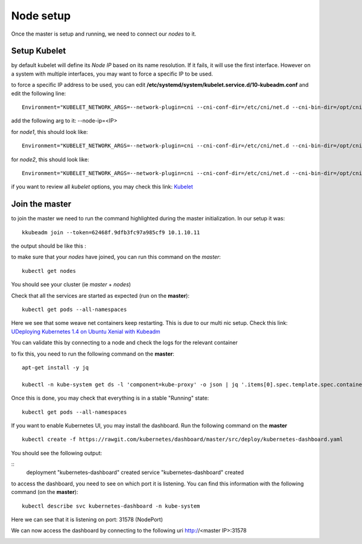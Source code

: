 Node setup
==========

Once the master is setup and running, we need to connect our *nodes* to it. 


Setup Kubelet
-------------

by default kubelet will define its *Node IP* based on its name resolution. If it fails, it will use the first interface. However on a system with multiple interfaces, you may want to force a specific IP to be used. 

to force a specific IP address to be used, you can edit **/etc/systemd/system/kubelet.service.d/10-kubeadm.conf** and edit the following line:

::

	Environment="KUBELET_NETWORK_ARGS=--network-plugin=cni --cni-conf-dir=/etc/cni/net.d --cni-bin-dir=/opt/cni/bin"

add the following arg to it: --node-ip=<IP>

for *node1*, this should look like: 

::

	Environment="KUBELET_NETWORK_ARGS=--network-plugin=cni --cni-conf-dir=/etc/cni/net.d --cni-bin-dir=/opt/cni/bin --node-ip=10.1.20.21"

for *node2*, this should look like:

::

	Environment="KUBELET_NETWORK_ARGS=--network-plugin=cni --cni-conf-dir=/etc/cni/net.d --cni-bin-dir=/opt/cni/bin --node-ip=10.1.20.22"


if you want to review all *kubelet* options, you may check this link: `Kubelet <http://kubernetes.io/docs/admin/kubelet/>`_

Join the master
---------------

to join the master we need to run the command highlighted during the master initialization. In our setup it was:

::

	kkubeadm join --token=62468f.9dfb3fc97a985cf9 10.1.10.11


the output should be like this :

.. image:: ../images/cluster-setup-guide-node-setup-join-master.png
	:align: center


to make sure that your *nodes* have joined, you can run this command on the *master*:

::

	 kubectl get nodes

You should see your cluster (ie *master* + *nodes*)

.. image:: ../images/cluster-setup-guide-node-setup-check-nodes.png
	:align: center


Check that all the services are started as expected (run on the **master**): 

::

	kubectl get pods --all-namespaces

.. image:: ../images/cluster-setup-guide-node-setup-check-services.png
	:align: center

Here we see that some weave net containers keep restarting. This is due to our multi nic setup. Check this link: `UDeploying Kubernetes 1.4 on Ubuntu Xenial with Kubeadm <https://dickingwithdocker.com/deploying-kubernetes-1-4-on-ubuntu-xenial-with-kubeadm/>`_

You can validate this by connecting to a node and check the logs for the relevant container

.. image:: ../images/cluster-setup-guide-node-setup-crash-weave.png
	:align: center

to fix this, you need to run the following command on the **master**: 

::

	apt-get install -y jq

	kubectl -n kube-system get ds -l 'component=kube-proxy' -o json | jq '.items[0].spec.template.spec.containers[0].command |= .+ ["--cluster-cidr=10.32.0.0/12"]' | kubectl apply -f - && kubectl -n kube-system delete pods -l 'component=kube-proxy'

.. image:: ../images/cluster-setup-guide-node-setup-crash-weave-fix.png
	:align: center
	:scale: 50%

Once this is done, you may check that everything is in a stable "Running" state: 

::

	kubectl get pods --all-namespaces

.. image:: ../images/cluster-setup-guide-node-setup-check-all-ok.png
	:align: center

If you want to enable Kubernetes UI, you may install the dashboard. Run the following command on the **master**

::

	kubectl create -f https://rawgit.com/kubernetes/dashboard/master/src/deploy/kubernetes-dashboard.yaml

You should see the following output: 

::
	deployment "kubernetes-dashboard" created
	service "kubernetes-dashboard" created

to access the dashboard, you need to see on which port it is listening. You can find this information with the following command (on the **master**):

::

	kubectl describe svc kubernetes-dashboard -n kube-system

.. image:: ../images/cluster-setup-guide-check-port-ui.png
	:align: center	

Here we can see that it is listening on port: 31578 (NodePort)

We can now access the dashboard by connecting to the following uri http://<master IP>:31578

.. image:: ../images/cluster-setup-guide-access-ui.png
	:align: center
	:scale: 50%